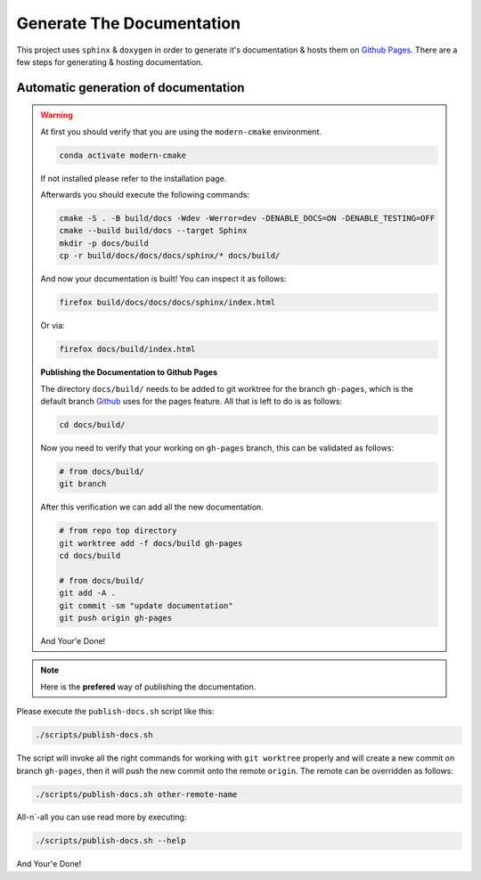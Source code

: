 .. _generate_docs:

Generate The Documentation
--------------------------

This project uses ``sphinx`` & ``doxygen`` in order to generate it's documentation & hosts them on `Github Pages <https://roeey777.github.io/modern-cmake/>`_.
There are a few steps for generating & hosting documentation.

Automatic generation of documentation
~~~~~~~~~~~~~~~~~~~~~~~~~~~~~~~~~~~~~

.. warning::

   .. deprecated:: 58248f69ad8816a7dd4bb3b89089594196befebc

      This method of publishing the documentation to `Github Pages <https://roeey777.github.io/modern-cmake/>`_ is out-of-date.
      Please use ``publish-docs.sh`` script instead.

   At first you should verify that you are using the ``modern-cmake`` environment.

   .. code-block:: bash

      conda activate modern-cmake

   If not installed please refer to the installation page.

   Afterwards you should execute the following commands:

   .. code-block:: bash

      cmake -S . -B build/docs -Wdev -Werror=dev -DENABLE_DOCS=ON -DENABLE_TESTING=OFF
      cmake --build build/docs --target Sphinx
      mkdir -p docs/build
      cp -r build/docs/docs/docs/sphinx/* docs/build/

   And now your documentation is built!
   You can inspect it as follows:

   .. code-block:: bash

      firefox build/docs/docs/docs/sphinx/index.html

   Or via:

   .. code-block:: bash

      firefox docs/build/index.html


   **Publishing the Documentation to Github Pages**

   The directory ``docs/build/`` needs to be added to git worktree for the branch ``gh-pages``,
   which is the default branch `Github <https://github.com>`_ uses for the pages feature.
   All that is left to do is as follows:

   .. code-block:: bash

      cd docs/build/

   Now you need to verify that your working on ``gh-pages`` branch, this can be validated as follows:

   .. code-block:: bash

      # from docs/build/
      git branch

   After this verification we can add all the new documentation.

   .. code-block:: bash

      # from repo top directory
      git worktree add -f docs/build gh-pages
      cd docs/build

      # from docs/build/
      git add -A .
      git commit -sm "update documentation"
      git push origin gh-pages

   And Your'e Done!


.. note::

   Here is the **prefered** way of publishing the documentation.

Please execute the ``publish-docs.sh`` script like this:

.. code-block:: bash

   ./scripts/publish-docs.sh

The script will invoke all the right commands for working with ``git worktree`` properly and will
create a new commit on branch ``gh-pages``, then it will push the new commit onto the remote ``origin``.
The remote can be overridden as follows:

.. code-block:: bash

   ./scripts/publish-docs.sh other-remote-name

All-n`-all you can use read more by executing:

.. code-block:: bash

   ./scripts/publish-docs.sh --help

And Your'e Done!

